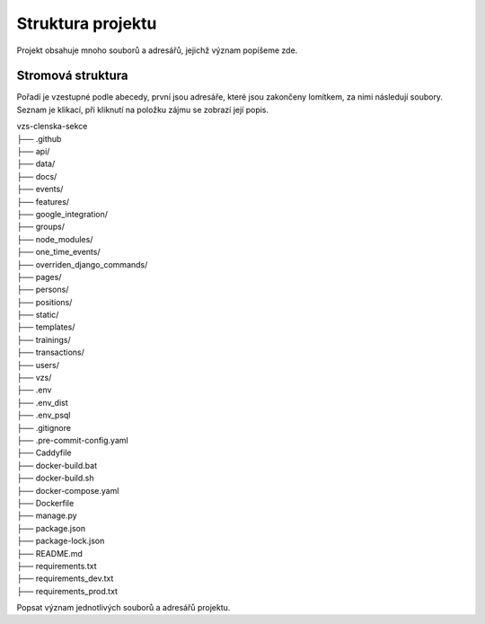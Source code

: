 ##########################
Struktura projektu
##########################

Projekt obsahuje mnoho souborů a adresářů, jejichž význam popíšeme zde.

***************************************
Stromová struktura
***************************************

Pořadí je vzestupné podle abecedy, první jsou adresáře, které jsou zakončeny lomítkem, za nimi následují soubory. Seznam je klikací, při kliknutí na položku zájmu se zobrazí její popis.

| vzs-clenska-sekce
| ├── .github
| ├── api/
| ├── data/
| ├── docs/
| ├── events/
| ├── features/
| ├── google_integration/
| ├── groups/
| ├── node_modules/
| ├── one_time_events/
| ├── overriden_django_commands/
| ├── pages/
| ├── persons/
| ├── positions/
| ├── static/
| ├── templates/
| ├── trainings/
| ├── transactions/
| ├── users/
| ├── vzs/
| ├── .env
| ├── .env_dist
| ├── .env_psql
| ├── .gitignore
| ├── .pre-commit-config.yaml
| ├── Caddyfile
| ├── docker-build.bat
| ├── docker-build.sh
| ├── docker-compose.yaml
| ├── Dockerfile
| ├── manage.py
| ├── package.json
| ├── package-lock.json
| ├── README.md
| ├── requirements.txt
| ├── requirements_dev.txt
| ├── requirements_prod.txt

Popsat význam jednotlivých souborů a adresářů projektu.
